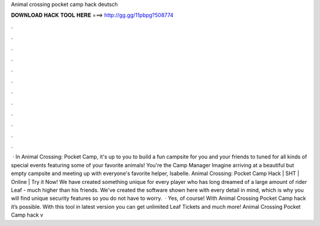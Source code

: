 Animal crossing pocket camp hack deutsch

𝐃𝐎𝐖𝐍𝐋𝐎𝐀𝐃 𝐇𝐀𝐂𝐊 𝐓𝐎𝐎𝐋 𝐇𝐄𝐑𝐄 ===> http://gg.gg/11pbpg?508774

.

.

.

.

.

.

.

.

.

.

.

.

 · In Animal Crossing: Pocket Camp, it's up to you to build a fun campsite for you and your friends to  tuned for all kinds of special events featuring some of your favorite animals! You're the Camp Manager Imagine arriving at a beautiful but empty campsite and meeting up with everyone's favorite helper, Isabelle. Animal Crossing: Pocket Camp Hack | SHT | Online | Try it Now! We have created something unique for every player who has long dreamed of a large amount of rider Leaf - much higher than his friends. We've created the software shown here with every detail in mind, which is why you will find unique security features so you do not have to worry.  · Yes, of course! With Animal Crossing Pocket Camp hack it’s possible. With this tool in latest version you can get unlimited Leaf Tickets and much more! Animal Crossing Pocket Camp hack v